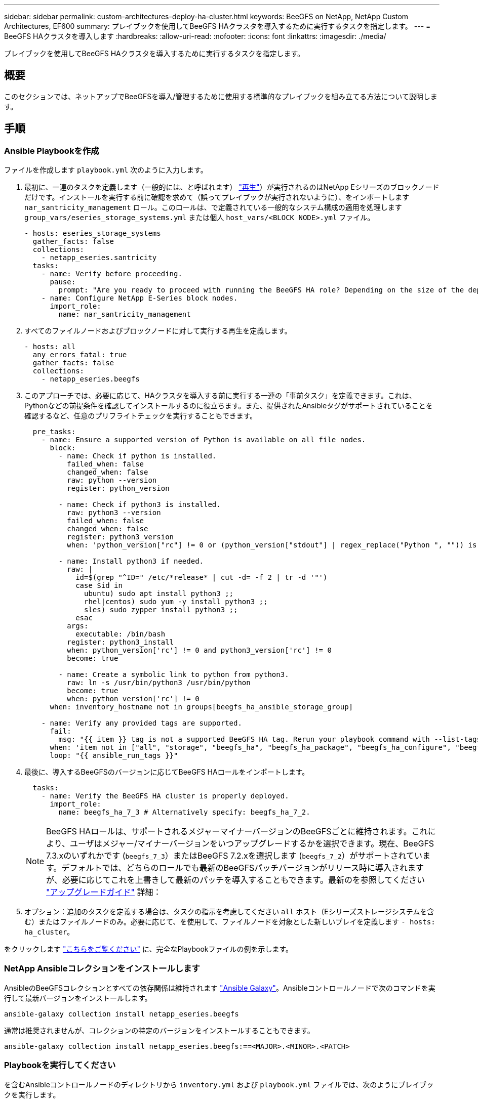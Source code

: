 ---
sidebar: sidebar 
permalink: custom-architectures-deploy-ha-cluster.html 
keywords: BeeGFS on NetApp, NetApp Custom Architectures, EF600 
summary: プレイブックを使用してBeeGFS HAクラスタを導入するために実行するタスクを指定します。 
---
= BeeGFS HAクラスタを導入します
:hardbreaks:
:allow-uri-read: 
:nofooter: 
:icons: font
:linkattrs: 
:imagesdir: ./media/


[role="lead"]
プレイブックを使用してBeeGFS HAクラスタを導入するために実行するタスクを指定します。



== 概要

このセクションでは、ネットアップでBeeGFSを導入/管理するために使用する標準的なプレイブックを組み立てる方法について説明します。



== 手順



=== Ansible Playbookを作成

ファイルを作成します `playbook.yml` 次のように入力します。

. 最初に、一連のタスクを定義します（一般的には、と呼ばれます） link:https://docs.ansible.com/ansible/latest/playbook_guide/playbooks_intro.html#playbook-syntax["再生"^]）が実行されるのはNetApp Eシリーズのブロックノードだけです。インストールを実行する前に確認を求めて（誤ってプレイブックが実行されないように）、をインポートします `nar_santricity_management` ロール。このロールは、で定義されている一般的なシステム構成の適用を処理します `group_vars/eseries_storage_systems.yml` または個人 `host_vars/<BLOCK NODE>.yml` ファイル。
+
[source, yaml]
----
- hosts: eseries_storage_systems
  gather_facts: false
  collections:
    - netapp_eseries.santricity
  tasks:
    - name: Verify before proceeding.
      pause:
        prompt: "Are you ready to proceed with running the BeeGFS HA role? Depending on the size of the deployment and network performance between the Ansible control node and BeeGFS file and block nodes this can take awhile (10+ minutes) to complete."
    - name: Configure NetApp E-Series block nodes.
      import_role:
        name: nar_santricity_management
----
. すべてのファイルノードおよびブロックノードに対して実行する再生を定義します。
+
[source, yaml]
----
- hosts: all
  any_errors_fatal: true
  gather_facts: false
  collections:
    - netapp_eseries.beegfs
----
. このアプローチでは、必要に応じて、HAクラスタを導入する前に実行する一連の「事前タスク」を定義できます。これは、Pythonなどの前提条件を確認してインストールするのに役立ちます。また、提供されたAnsibleタグがサポートされていることを確認するなど、任意のプリフライトチェックを実行することもできます。
+
[source, yaml]
----
  pre_tasks:
    - name: Ensure a supported version of Python is available on all file nodes.
      block:
        - name: Check if python is installed.
          failed_when: false
          changed_when: false
          raw: python --version
          register: python_version

        - name: Check if python3 is installed.
          raw: python3 --version
          failed_when: false
          changed_when: false
          register: python3_version
          when: 'python_version["rc"] != 0 or (python_version["stdout"] | regex_replace("Python ", "")) is not version("3.0", ">=")'

        - name: Install python3 if needed.
          raw: |
            id=$(grep "^ID=" /etc/*release* | cut -d= -f 2 | tr -d '"')
            case $id in
              ubuntu) sudo apt install python3 ;;
              rhel|centos) sudo yum -y install python3 ;;
              sles) sudo zypper install python3 ;;
            esac
          args:
            executable: /bin/bash
          register: python3_install
          when: python_version['rc'] != 0 and python3_version['rc'] != 0
          become: true

        - name: Create a symbolic link to python from python3.
          raw: ln -s /usr/bin/python3 /usr/bin/python
          become: true
          when: python_version['rc'] != 0
      when: inventory_hostname not in groups[beegfs_ha_ansible_storage_group]

    - name: Verify any provided tags are supported.
      fail:
        msg: "{{ item }} tag is not a supported BeeGFS HA tag. Rerun your playbook command with --list-tags to see all valid playbook tags."
      when: 'item not in ["all", "storage", "beegfs_ha", "beegfs_ha_package", "beegfs_ha_configure", "beegfs_ha_configure_resource", "beegfs_ha_performance_tuning", "beegfs_ha_backup", "beegfs_ha_client"]'
      loop: "{{ ansible_run_tags }}"
----
. 最後に、導入するBeeGFSのバージョンに応じてBeeGFS HAロールをインポートします。
+
[source, yaml]
----
  tasks:
    - name: Verify the BeeGFS HA cluster is properly deployed.
      import_role:
        name: beegfs_ha_7_3 # Alternatively specify: beegfs_ha_7_2.
----
+

NOTE: BeeGFS HAロールは、サポートされるメジャーマイナーバージョンのBeeGFSごとに維持されます。これにより、ユーザはメジャー/マイナーバージョンをいつアップグレードするかを選択できます。現在、BeeGFS 7.3.xのいずれかです (`beegfs_7_3`）またはBeeGFS 7.2.xを選択します (`beegfs_7_2`）がサポートされています。デフォルトでは、どちらのロールでも最新のBeeGFSパッチバージョンがリリース時に導入されますが、必要に応じてこれを上書きして最新のパッチを導入することもできます。最新のを参照してください link:https://github.com/netappeseries/beegfs/tree/master/roles/beegfs_ha_common/docs/upgrade.md["アップグレードガイド"^] 詳細：

. オプション：追加のタスクを定義する場合は、タスクの指示を考慮してください `all` ホスト（Eシリーズストレージシステムを含む）またはファイルノードのみ。必要に応じて、を使用して、ファイルノードを対象とした新しいプレイを定義します `- hosts: ha_cluster`。


をクリックします link:https://github.com/netappeseries/beegfs/blob/master/getting_started/beegfs_on_netapp/gen2/playbook.yml["こちらをご覧ください"^] に、完全なPlaybookファイルの例を示します。



=== NetApp Ansibleコレクションをインストールします

AnsibleのBeeGFSコレクションとすべての依存関係は維持されます link:https://galaxy.ansible.com/netapp_eseries/beegfs["Ansible Galaxy"^]。Ansibleコントロールノードで次のコマンドを実行して最新バージョンをインストールします。

[source, bash]
----
ansible-galaxy collection install netapp_eseries.beegfs
----
通常は推奨されませんが、コレクションの特定のバージョンをインストールすることもできます。

[source, bash]
----
ansible-galaxy collection install netapp_eseries.beegfs:==<MAJOR>.<MINOR>.<PATCH>
----


=== Playbookを実行してください

を含むAnsibleコントロールノードのディレクトリから `inventory.yml` および `playbook.yml` ファイルでは、次のようにプレイブックを実行します。

[source, bash]
----
ansible-playbook -i inventory.yml playbook.yml
----
クラスタのサイズによっては、初期導入に20分以上かかることがあります。何らかの理由で導入が失敗した場合は、問題を修正し（ケーブルの接続ミス、ノードの起動など）、Ansibleプレイブックを再起動するだけです。

を指定する場合 link:custom-architectures-inventory-common-file-node-configuration.html["共通ファイルノード構成"^]デフォルトのオプションを選択して接続ベースの認証を自動的に管理する場合は、を使用します `connAuthFile` 共有シークレットとして使用される共有シークレットをで確認できるようになりました `<playbook_dir>/files/beegfs/<sysMgmtdHost>_connAuthFile` （デフォルト）。ファイルシステムにアクセスする必要があるクライアントは、この共有シークレットを使用する必要があります。これは、を使用してクライアントが設定されている場合に自動的に処理されます link:custom-architectures-deploy-beegfs-clients.html["BeeGFSクライアントの役割"^]。
